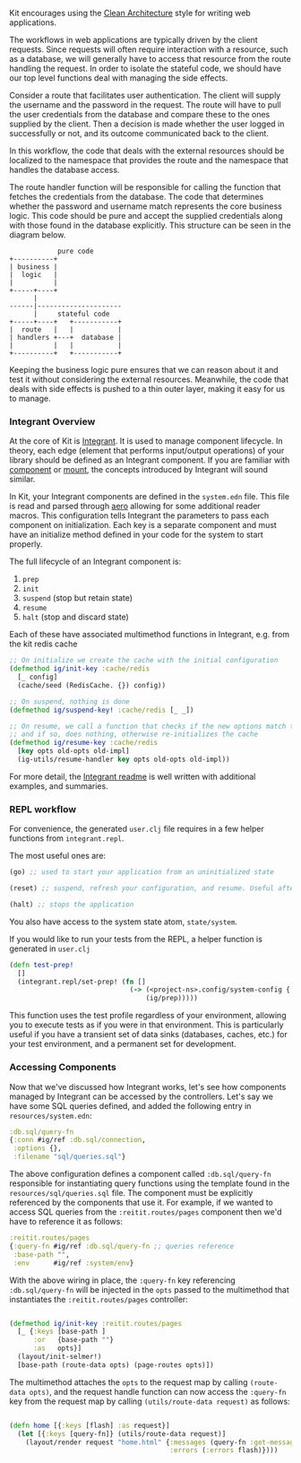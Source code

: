 Kit encourages using the
[[https://blog.8thlight.com/uncle-bob/2012/08/13/the-clean-architecture.html][Clean
Architecture]] style for writing web applications.

The workflows in web applications are typically driven by the client
requests. Since requests will often require interaction with a resource,
such as a database, we will generally have to access that resource from
the route handling the request. In order to isolate the stateful code,
we should have our top level functions deal with managing the side
effects.

Consider a route that facilitates user authentication. The client will
supply the username and the password in the request. The route will have
to pull the user credentials from the database and compare these to the
ones supplied by the client. Then a decision is made whether the user
logged in successfully or not, and its outcome communicated back to the
client.

In this workflow, the code that deals with the external resources should
be localized to the namespace that provides the route and the namespace
that handles the database access.

The route handler function will be responsible for calling the function
that fetches the credentials from the database. The code that determines
whether the password and username match represents the core business
logic. This code should be pure and accept the supplied credentials
along with those found in the database explicitly. This structure can be
seen in the diagram below.

#+begin_example
            pure code
+----------+
| business |
|  logic   |
|          |
+-----+----+
      |
------|---------------------
      |     stateful code
+-----+----+   +-----------+
|  route   |   |           |
| handlers +---+  database |
|          |   |           |
+----------+   +-----------+
#+end_example

Keeping the business logic pure ensures that we can reason about it and
test it without considering the external resources. Meanwhile, the code
that deals with side effects is pushed to a thin outer layer, making it
easy for us to manage.

*** Integrant Overview
:PROPERTIES:
:CUSTOM_ID: integrant-overview
:END:
At the core of Kit is
[[https://github.com/weavejester/integrant][Integrant]]. It is used to
manage component lifecycle. In theory, each edge (element that performs
input/output operations) of your library should be defined as an
Integrant component. If you are familiar with
[[https://github.com/stuartsierra/component][component]] or
[[https://github.com/tolitius/mount][mount]], the concepts introduced by
Integrant will sound similar.

In Kit, your Integrant components are defined in the =system.edn= file.
This file is read and parsed through
[[https://github.com/juxt/aero][aero]] allowing for some additional
reader macros. This configuration tells Integrant the parameters to pass
each component on initialization. Each key is a separate component and
must have an initialize method defined in your code for the system to
start properly.

The full lifecycle of an Integrant component is:

1) =prep=
2) =init=
3) =suspend= (stop but retain state)
4) =resume=
5) =halt= (stop and discard state)

Each of these have associated multimethod functions in Integrant,
e.g. from the kit redis cache

#+begin_src clojure
;; On initialize we create the cache with the initial configuration
(defmethod ig/init-key :cache/redis
  [_ config]
  (cache/seed (RedisCache. {}) config))

;; On suspend, nothing is done
(defmethod ig/suspend-key! :cache/redis [_ _])

;; On resume, we call a function that checks if the new options match the old options
;; and if so, does nothing, otherwise re-initializes the cache
(defmethod ig/resume-key :cache/redis
  [key opts old-opts old-impl]
  (ig-utils/resume-handler key opts old-opts old-impl))
#+end_src

For more detail, the
[[https://github.com/weavejester/integrant][Integrant readme]] is well
written with additional examples, and summaries.

*** REPL workflow
:PROPERTIES:
:CUSTOM_ID: repl-workflow
:END:
For convenience, the generated =user.clj= file requires in a few helper
functions from =integrant.repl=.

The most useful ones are:

#+begin_src clojure
(go) ;; used to start your application from an uninitialized state

(reset) ;; suspend, refresh your configuration, and resume. Useful after making changes and want to hot load them in

(halt) ;; stops the application
#+end_src

You also have access to the system state atom, =state/system=.

If you would like to run your tests from the REPL, a helper function is
generated in =user.clj=

#+begin_src clojure
(defn test-prep!
  []
  (integrant.repl/set-prep! (fn []
                              (-> (<project-ns>.config/system-config {:profile :test})
                                  (ig/prep)))))
#+end_src

This function uses the test profile regardless of your environment,
allowing you to execute tests as if you were in that environment. This
is particularly useful if you have a transient set of data sinks
(databases, caches, etc.) for your test environment, and a permanent set
for development.

*** Accessing Components
:PROPERTIES:
:CUSTOM_ID: accessing-components
:END:
Now that we've discussed how Integrant works, let's see how components
managed by Integrant can be accessed by the controllers. Let's say we
have some SQL queries defined, and added the following entry in
=resources/system.edn=:

#+begin_src clojure
:db.sql/query-fn
{:conn #ig/ref :db.sql/connection,
 :options {},
 :filename "sql/queries.sql"}
#+end_src

The above configuration defines a component called =:db.sql/query-fn=
responsible for instantiating query functions using the template found
in the =resources/sql/queries.sql= file. The component must be
explicitly referenced by the components that use it. For example, if we
wanted to access SQL queries from the =:reitit.routes/pages= component
then we'd have to reference it as follows:

#+begin_src clojure
:reitit.routes/pages
{:query-fn #ig/ref :db.sql/query-fn ;; queries reference
 :base-path "",
 :env      #ig/ref :system/env}
#+end_src

With the above wiring in place, the =:query-fn= key referencing
=:db.sql/query-fn= will be injected in the =opts= passed to the
multimethod that instantiates the =:reitit.routes/pages= controller:

#+begin_src clojure

(defmethod ig/init-key :reitit.routes/pages
  [_ {:keys [base-path ]
      :or   {base-path ""}
      :as   opts}]
  (layout/init-selmer!)
  [base-path (route-data opts) (page-routes opts)])
#+end_src

The multimethod attaches the =opts= to the request map by calling
=(route-data opts)=, and the request handle function can now access the
=:query-fn= key from the request map by calling
=(utils/route-data request)= as follows:

#+begin_src clojure

(defn home [{:keys [flash] :as request}]
  (let [{:keys [query-fn]} (utils/route-data request)]
    (layout/render request "home.html" {:messages (query-fn :get-messages {})
                                        :errors (:errors flash)})))
#+end_src
